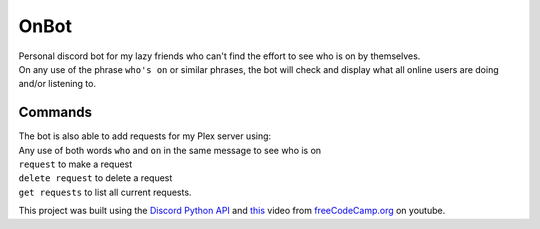 OnBot
=====
| Personal discord bot for my lazy friends who can't find the effort to see who is on by themselves.
| On any use of the phrase ``who's on`` or similar phrases, the bot will check and display what all online users are doing and/or listening to.

Commands
--------
| The bot is also able to add requests for my Plex server using:
| Any use of both words ``who`` and ``on`` in the same message to see who is on

| ``request`` to make a request
| ``delete request`` to delete a request
| ``get requests`` to list all current requests.

This project was built using the `Discord Python API <https://discordpy.readthedocs.io/en/latest/api.html#member>`_ 
and `this <https://www.youtube.com/watch?v=SPTfmiYiuok>`_ video from `freeCodeCamp.org <https://www.youtube.com/channel/UC8butISFwT-Wl7EV0hUK0BQ>`_ on youtube.